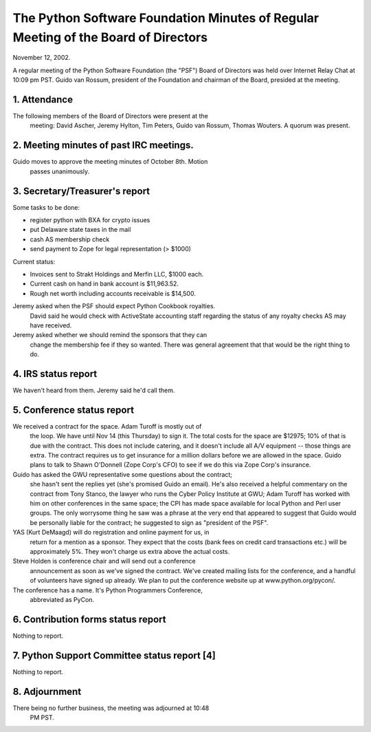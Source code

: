 The Python Software Foundation   Minutes of Regular Meeting of the Board of Directors
~~~~~~~~~~~~~~~~~~~~~~~~~~~~~~~~~~~~~~~~~~~~~~~~~~~~~~~~~~~~~~~~~~~~~~~~~~~~~~~~~~~~~

November 12, 2002. 

A regular meeting of the Python Software Foundation (the
"PSF") Board of Directors was held over Internet Relay Chat at 10:09 pm
PST.  Guido van Rossum, president of the Foundation and chairman of
the Board, presided at the meeting.

1. Attendance
#############

The following members of the Board of Directors were present at the
     meeting: David Ascher, Jeremy Hylton, Tim Peters, Guido van Rossum,
     Thomas Wouters. A quorum was present.

2. Meeting minutes of past IRC meetings.
########################################

Guido moves to approve the meeting minutes of October 8th. Motion
     passes unanimously.

3. Secretary/Treasurer's report
###############################

Some tasks to be done:

- register python with BXA for crypto issues
- put Delaware state taxes in the mail
- cash AS membership check
- send payment to Zope for legal representation (> $1000)

Current status:

- Invoices sent to Strakt Holdings and Merfin LLC, $1000 each.
- Current cash on hand in bank account is $11,963.52.
- Rough net worth including accounts receivable is $14,500.

Jeremy asked when the PSF should expect Python Cookbook royalties.
     David said he would check with ActiveState accounting staff
     regarding the status of any royalty checks AS may have received.

Jeremy asked whether we should remind the sponsors that they can
     change the membership fee if they so wanted.  There was general
     agreement that that would be the right thing to do.

4. IRS status report
####################

We haven't heard from them.  Jeremy said he'd call them.

5. Conference status report
###########################

We received a contract for the space.  Adam Turoff is mostly out of
     the loop.  We have until Nov 14 (this Thursday) to sign it.  The total
     costs for the space are $12975; 10% of that is due with the contract.
     This does not include catering, and it doesn't include all A/V
     equipment -- those things are extra.  The contract requires us to get
     insurance for a million dollars before we are allowed in the space.  Guido
     plans to talk to Shawn O'Donnell (Zope Corp's CFO) to see if we do this
     via Zope Corp's insurance.

Guido has asked the GWU representative some questions about the contract;
     she hasn't sent the replies yet (she's promised Guido an email).  He's
     also received a helpful commentary on the contract from Tony Stanco,
     the lawyer who runs the Cyber Policy Institute at GWU; Adam Turoff has
     worked with him on other conferences in the same space; the CPI has
     made space available for local Python and Perl user groups.  The only
     worrysome thing he saw was a phrase at the very end that appeared to
     suggest that Guido would be personally liable for the contract; he
     suggested to sign as "president of the PSF".

YAS (Kurt DeMaagd) will do registration and online payment for us, in
     return for a mention as a sponsor.  They expect that the costs (bank
     fees on credit card transactions etc.) will be approximately 5%.  They
     won't charge us extra above the actual costs.

Steve Holden is conference chair and will send out a conference
     announcement as soon as we've signed the contract.  We've created
     mailing lists for the conference, and a handful of volunteers have
     signed up already.  We plan to put the conference website up at
     www.python.org/pycon/.

The conference has a name.  It's Python Programmers Conference,
     abbreviated as PyCon.

6. Contribution forms status report
###################################

Nothing to report.

7. Python Support Committee status report [4]
#############################################

Nothing to report.

8. Adjournment
##############

There being no further business, the meeting was adjourned at 10:48
    PM PST.